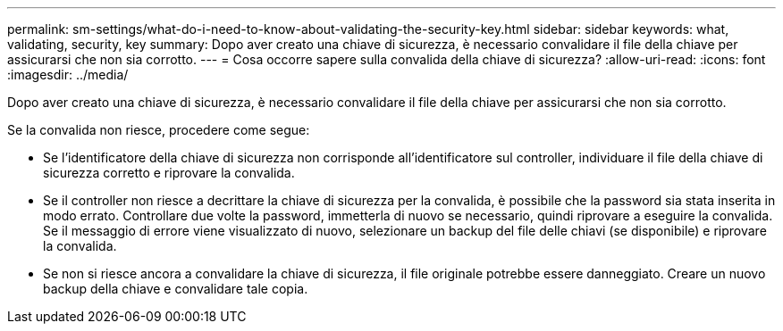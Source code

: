 ---
permalink: sm-settings/what-do-i-need-to-know-about-validating-the-security-key.html 
sidebar: sidebar 
keywords: what, validating, security, key 
summary: Dopo aver creato una chiave di sicurezza, è necessario convalidare il file della chiave per assicurarsi che non sia corrotto. 
---
= Cosa occorre sapere sulla convalida della chiave di sicurezza?
:allow-uri-read: 
:icons: font
:imagesdir: ../media/


[role="lead"]
Dopo aver creato una chiave di sicurezza, è necessario convalidare il file della chiave per assicurarsi che non sia corrotto.

Se la convalida non riesce, procedere come segue:

* Se l'identificatore della chiave di sicurezza non corrisponde all'identificatore sul controller, individuare il file della chiave di sicurezza corretto e riprovare la convalida.
* Se il controller non riesce a decrittare la chiave di sicurezza per la convalida, è possibile che la password sia stata inserita in modo errato. Controllare due volte la password, immetterla di nuovo se necessario, quindi riprovare a eseguire la convalida. Se il messaggio di errore viene visualizzato di nuovo, selezionare un backup del file delle chiavi (se disponibile) e riprovare la convalida.
* Se non si riesce ancora a convalidare la chiave di sicurezza, il file originale potrebbe essere danneggiato. Creare un nuovo backup della chiave e convalidare tale copia.

